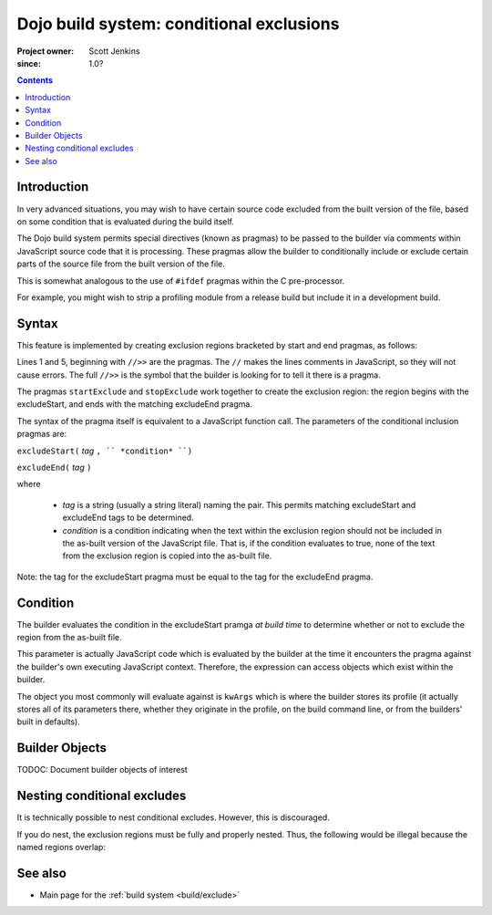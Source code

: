 .. _build/exclude:

==========================================
Dojo build system:  conditional exclusions
==========================================

:Project owner: Scott Jenkins
:since: 1.0?

.. contents ::
   :depth: 3


Introduction
============

In very advanced situations, you may wish to have certain source code excluded from the built version of the file, based on some condition that is evaluated during the build itself.

The Dojo build system permits special directives (known as pragmas) to be passed to the builder via comments within JavaScript source code  that it is processing.
These pragmas allow the builder to conditionally include or exclude certain parts of the source file from the built version of the file.

This is somewhat analogous to the use of ``#ifdef`` pragmas within the C pre-processor.

For example, you might wish to strip a profiling module from a release build but include it in a development build.

Syntax
======

This feature is implemented by creating exclusion regions bracketed by start and end pragmas, as follows:

.. js ::
  
  //>>excludeStart("Tag", kwArgs.layers.length > 1)

  ... code within the region here

  //>>excludeEnd("Tag")

Lines 1 and 5, beginning with ``//>>`` are the pragmas.  The ``//`` makes the lines comments in JavaScript, so they will not cause errors.  The full ``//>>`` is the symbol that the builder is looking for to tell it there is a pragma.

The pragmas ``startExclude`` and ``stopExclude`` work together to create the exclusion region:  the region begins with the excludeStart, and ends with the matching excludeEnd pragma.

The syntax of the pragma itself is equivalent to a JavaScript function call.  The parameters of the conditional inclusion pragmas are:

``excludeStart(`` *tag* ``, `` *condition* ``)``

``excludeEnd(`` *tag* ``)``

where

  * *tag* is a string (usually a string literal) naming the pair.  This permits matching excludeStart and excludeEnd tags to be determined.
  * *condition* is a condition indicating when the text within the exclusion region should not be included in the as-built version of the JavaScript file.  That is, if the condition evaluates to true, none of the text from the exclusion region is copied into the as-built file.

Note:  the tag for the excludeStart pragma must be equal to the tag for the excludeEnd pragma.

Condition
=========

The builder evaluates the condition in the excludeStart pramga *at build time* to determine whether or not to exclude the region from the as-built file.

This parameter is actually JavaScript code which is evaluated by the builder at the time it encounters the pragma against the builder's own executing JavaScript context.  Therefore, the expression can access objects which exist within the builder.

The object you most commonly will evaluate against is ``kwArgs`` which is where the builder stores its profile (it actually stores all of its parameters there, whether they originate in the profile, on the build command line, or from the builders' built in defaults).

Builder Objects
===============

TODOC:  Document builder objects of interest

Nesting conditional excludes
============================

It is technically possible to nest conditional excludes.  However, this is discouraged.

If you do nest, the exclusion regions must be fully and properly nested.
Thus, the following would be illegal because the named regions overlap:

.. js ::
  
  //>>excludeStart("AAA", kwArgs.layers.length > 1)

  ...

  //>>excludeStart("BBB", kwArgs.layers.indexOf("dojo") == 1)

  ...

  //>>excludeEnd("AAA")
  //>>excludeEnd("BBB")


See also
========

* Main page for the :ref:`build system <build/exclude>`
